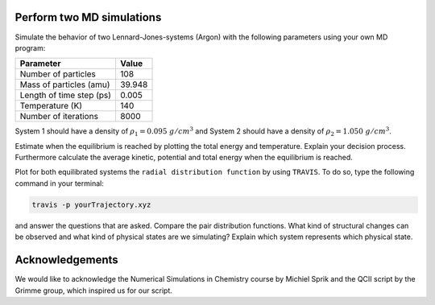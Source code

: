 Perform two MD simulations 
===========================

Simulate the behavior of two Lennard-Jones-systems (Argon) with the following parameters
using your own MD program:

+-----------------------------+-------------------------+
| Parameter                   | Value                   |
+=============================+=========================+
| Number of particles         | 108                     |
+-----------------------------+-------------------------+
| Mass of particles (amu)     | 39.948                  |
+-----------------------------+-------------------------+
| Length of time step (ps)    | 0.005                   |
+-----------------------------+-------------------------+
| Temperature (K)             | 140                     |
+-----------------------------+-------------------------+
| Number of iterations        | 8000                    |
+-----------------------------+-------------------------+

System 1 should have a density of :math:`\rho_1 = 0.095~g/cm^3` and 
System 2 should have a density of :math:`\rho_2 = 1.050~g/cm^3`.

Estimate when the equilibrium is reached by plotting the total energy and temperature. 
Explain your decision process. Furthermore calculate the average kinetic, potential and 
total energy when the equilibrium is reached. 

Plot for both equilibrated systems the ``radial distribution function`` by using ``TRAVIS``. 
To do so, type the following command in your terminal:

.. code-block:: bash

   travis -p yourTrajectory.xyz

and answer the questions that are asked.
Compare the pair distribution functions. What kind of structural changes can be observed and what 
kind of physical states are we simulating? Explain which system represents which physical state.

Acknowledgements
================

We would like to acknowledge the Numerical Simulations in Chemistry course by Michiel Sprik and the 
QCII script by the Grimme group, which inspired us for our script. 
